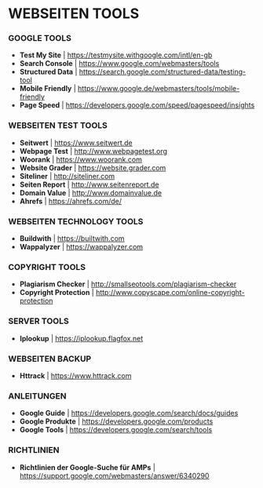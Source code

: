 * WEBSEITEN TOOLS

*** GOOGLE TOOLS
- *Test My Site*				| https://testmysite.withgoogle.com/intl/en-gb
- *Search Console*				| https://www.google.com/webmasters/tools
- *Structured Data*				| https://search.google.com/structured-data/testing-tool
- *Mobile Friendly*				| https://www.google.de/webmasters/tools/mobile-friendly
- *Page Speed*					| https://developers.google.com/speed/pagespeed/insights

*** WEBSEITEN TEST TOOLS
- *Seitwert*					| https://www.seitwert.de
- *Webpage Test*				| http://www.webpagetest.org
- *Woorank*					| https://www.woorank.com
- *Website Grader*				| https://website.grader.com
- *Siteliner*					| http://siteliner.com
- *Seiten Report*				| http://www.seitenreport.de
- *Domain Value*				| http://www.domainvalue.de
- *Ahrefs*					| https://ahrefs.com/de/

*** WEBSEITEN TECHNOLOGY TOOLS
- *Buildwith*					| https://builtwith.com
- *Wappalyzer*					| https://wappalyzer.com 

*** COPYRIGHT TOOLS
- *Plagiarism Checker*				| http://smallseotools.com/plagiarism-checker
- *Copyright Protection*			| http://www.copyscape.com/online-copyright-protection

*** SERVER TOOLS
- *Iplookup*					| https://iplookup.flagfox.net

*** WEBSEITEN BACKUP
- *Httrack*					| https://www.httrack.com

*** ANLEITUNGEN
- *Google Guide*				| https://developers.google.com/search/docs/guides
- *Google Produkte*				| https://developers.google.com/products
- *Google Tools*				| https://developers.google.com/search/tools

*** RICHTLINIEN
- *Richtlinien der Google-Suche für AMPs*	| https://support.google.com/webmasters/answer/6340290 
